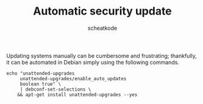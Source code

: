 #+TITLE:       Automatic security update
#+AUTHOR:      scheatkode
#+EMAIL:       scheatkode@gmail.com
#+TAGS:        linux debian package update
#+DESCRIPTION: Enabling Debian automatic security updates
#+PROPERTY:    header-args :comments none :results output silent :padline no

Updating systems manually can be cumbersome and frustrating; thankfully, it can be automated in Debian simply using the following commands.

#+begin_src shell
echo "unattended-upgrades
     unattended-upgrades/enable_auto_updates
     boolean true" \
     | debconf-set-selections \
    && apt-get install unattended-upgrades --yes
#+end_src
